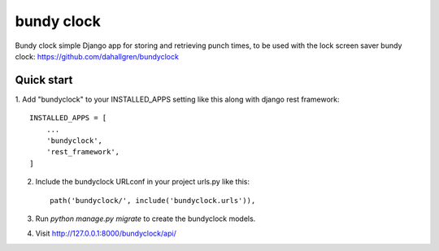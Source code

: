 ===========
bundy clock
===========

Bundy clock simple Django app for storing and retrieving punch times,
to be used with the lock screen saver bundy clock:
https://github.com/dahallgren/bundyclock

Quick start
-----------

1. Add "bundyclock" to your INSTALLED_APPS setting like this
along with django rest framework::

    INSTALLED_APPS = [
        ...
        'bundyclock',
        'rest_framework',
    ]

2. Include the bundyclock URLconf in your project urls.py like this::

    path('bundyclock/', include('bundyclock.urls')),

3. Run `python manage.py migrate` to create the bundyclock models.

4. Visit http://127.0.0.1:8000/bundyclock/api/
